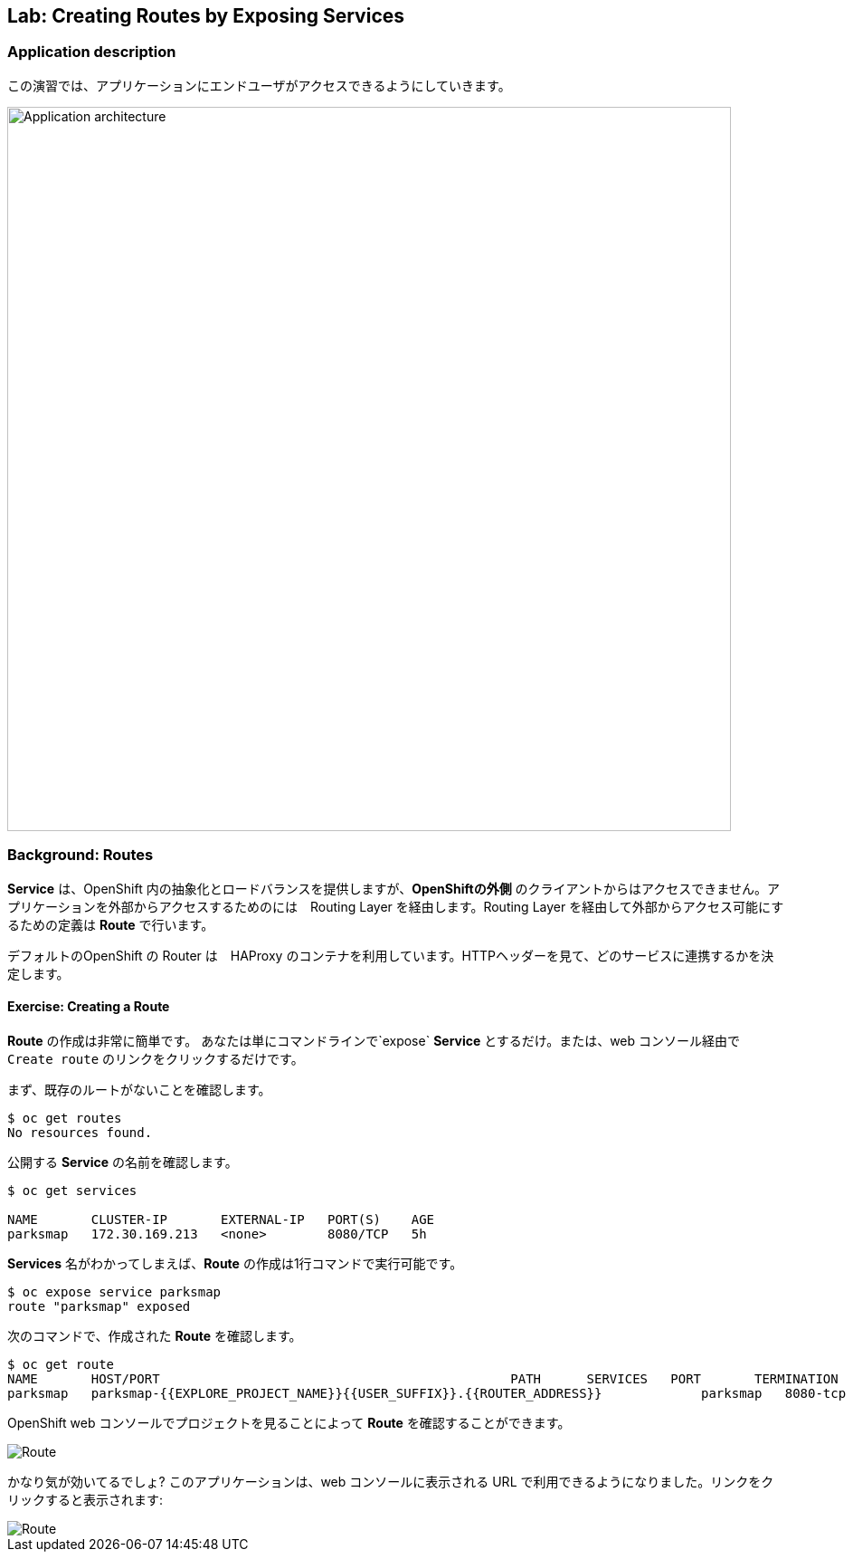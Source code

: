 ## Lab: Creating Routes by Exposing Services

### Application description
// [silver]#In this lab, we're going to make our application visible to the end users, so they can access it.#

この演習では、アプリケーションにエンドユーザがアクセスできるようにしていきます。

image::roadshow-app-architecture-parksmap-2.png[Application architecture,800,align="center"]

### Background: Routes

// [silver]#While *Services* provide internal abstraction and load balancing within an OpenShift environment, sometimes clients (users, systems, devices, etc.) **outside** of OpenShift need to access an application. The way that external clients are able to access applications running in OpenShift is through the OpenShift routing layer. And the data object behind that is a *Route*.#

*Service* は、OpenShift 内の抽象化とロードバランスを提供しますが、**OpenShiftの外側** のクライアントからはアクセスできません。アプリケーションを外部からアクセスするためのには　Routing Layer を経由します。Routing Layer を経由して外部からアクセス可能にするための定義は *Route* で行います。

// [silver]#The default OpenShift router (HAProxy) uses the HTTP header of the incoming request to determine where to proxy the connection. You can optionally define security, such as TLS, for the *Route*. If you want your *Services*, and, by extension, your *Pods*,  to be accessible to the outside world, you need to create a *Route*.#

デフォルトのOpenShift の Router は　HAProxy のコンテナを利用しています。HTTPヘッダーを見て、どのサービスに連携するかを決定します。


#### Exercise: Creating a Route

// [silver]#Fortunately, creating a *Route* is a pretty straight-forward process.  You simply `expose` the *Service* via the command line. Or, via the web console, just click the "Create Route" button associated with the service.#

*Route* の作成は非常に簡単です。 あなたは単にコマンドラインで`expose` *Service* とするだけ。または、web コンソール経由で `Create route` のリンクをクリックするだけです。

// [silver]#First we want to verify that we don't already have any existing routes:#

まず、既存のルートがないことを確認します。

[source]
----
$ oc get routes
No resources found.
----

// [silver]#Now we need to get the *Service* name to expose:#

公開する *Service* の名前を確認します。

[source]
----
$ oc get services

NAME       CLUSTER-IP       EXTERNAL-IP   PORT(S)    AGE
parksmap   172.30.169.213   <none>        8080/TCP   5h
----

// [silver]#Once we know the *Service* name, creating a *Route* is a simple one-command task:#

*Services* 名がわかってしまえば、*Route* の作成は1行コマンドで実行可能です。

[source]
----
$ oc expose service parksmap
route "parksmap" exposed
----

// [silver]#Verify the *Route* was created with the following command:#

次のコマンドで、作成された *Route* を確認します。

[source]
----
$ oc get route
NAME       HOST/PORT                                              PATH      SERVICES   PORT       TERMINATION
parksmap   parksmap-{{EXPLORE_PROJECT_NAME}}{{USER_SUFFIX}}.{{ROUTER_ADDRESS}}             parksmap   8080-tcp
----

// [silver]#You can also verify the *Route* by looking at the project in the OpenShift web console:#

OpenShift web コンソールでプロジェクトを見ることによって *Route* を確認することができます。

image::parksmap-route.png[Route]

// [silver]#Pretty nifty, huh?  This application is now available at the URL shown in the web console. Click the link and you will see:#

かなり気が効いてるでしょ? このアプリケーションは、web コンソールに表示される URL で利用できるようになりました。リンクをクリックすると表示されます:

image::parksmap-empty.png[Route]
